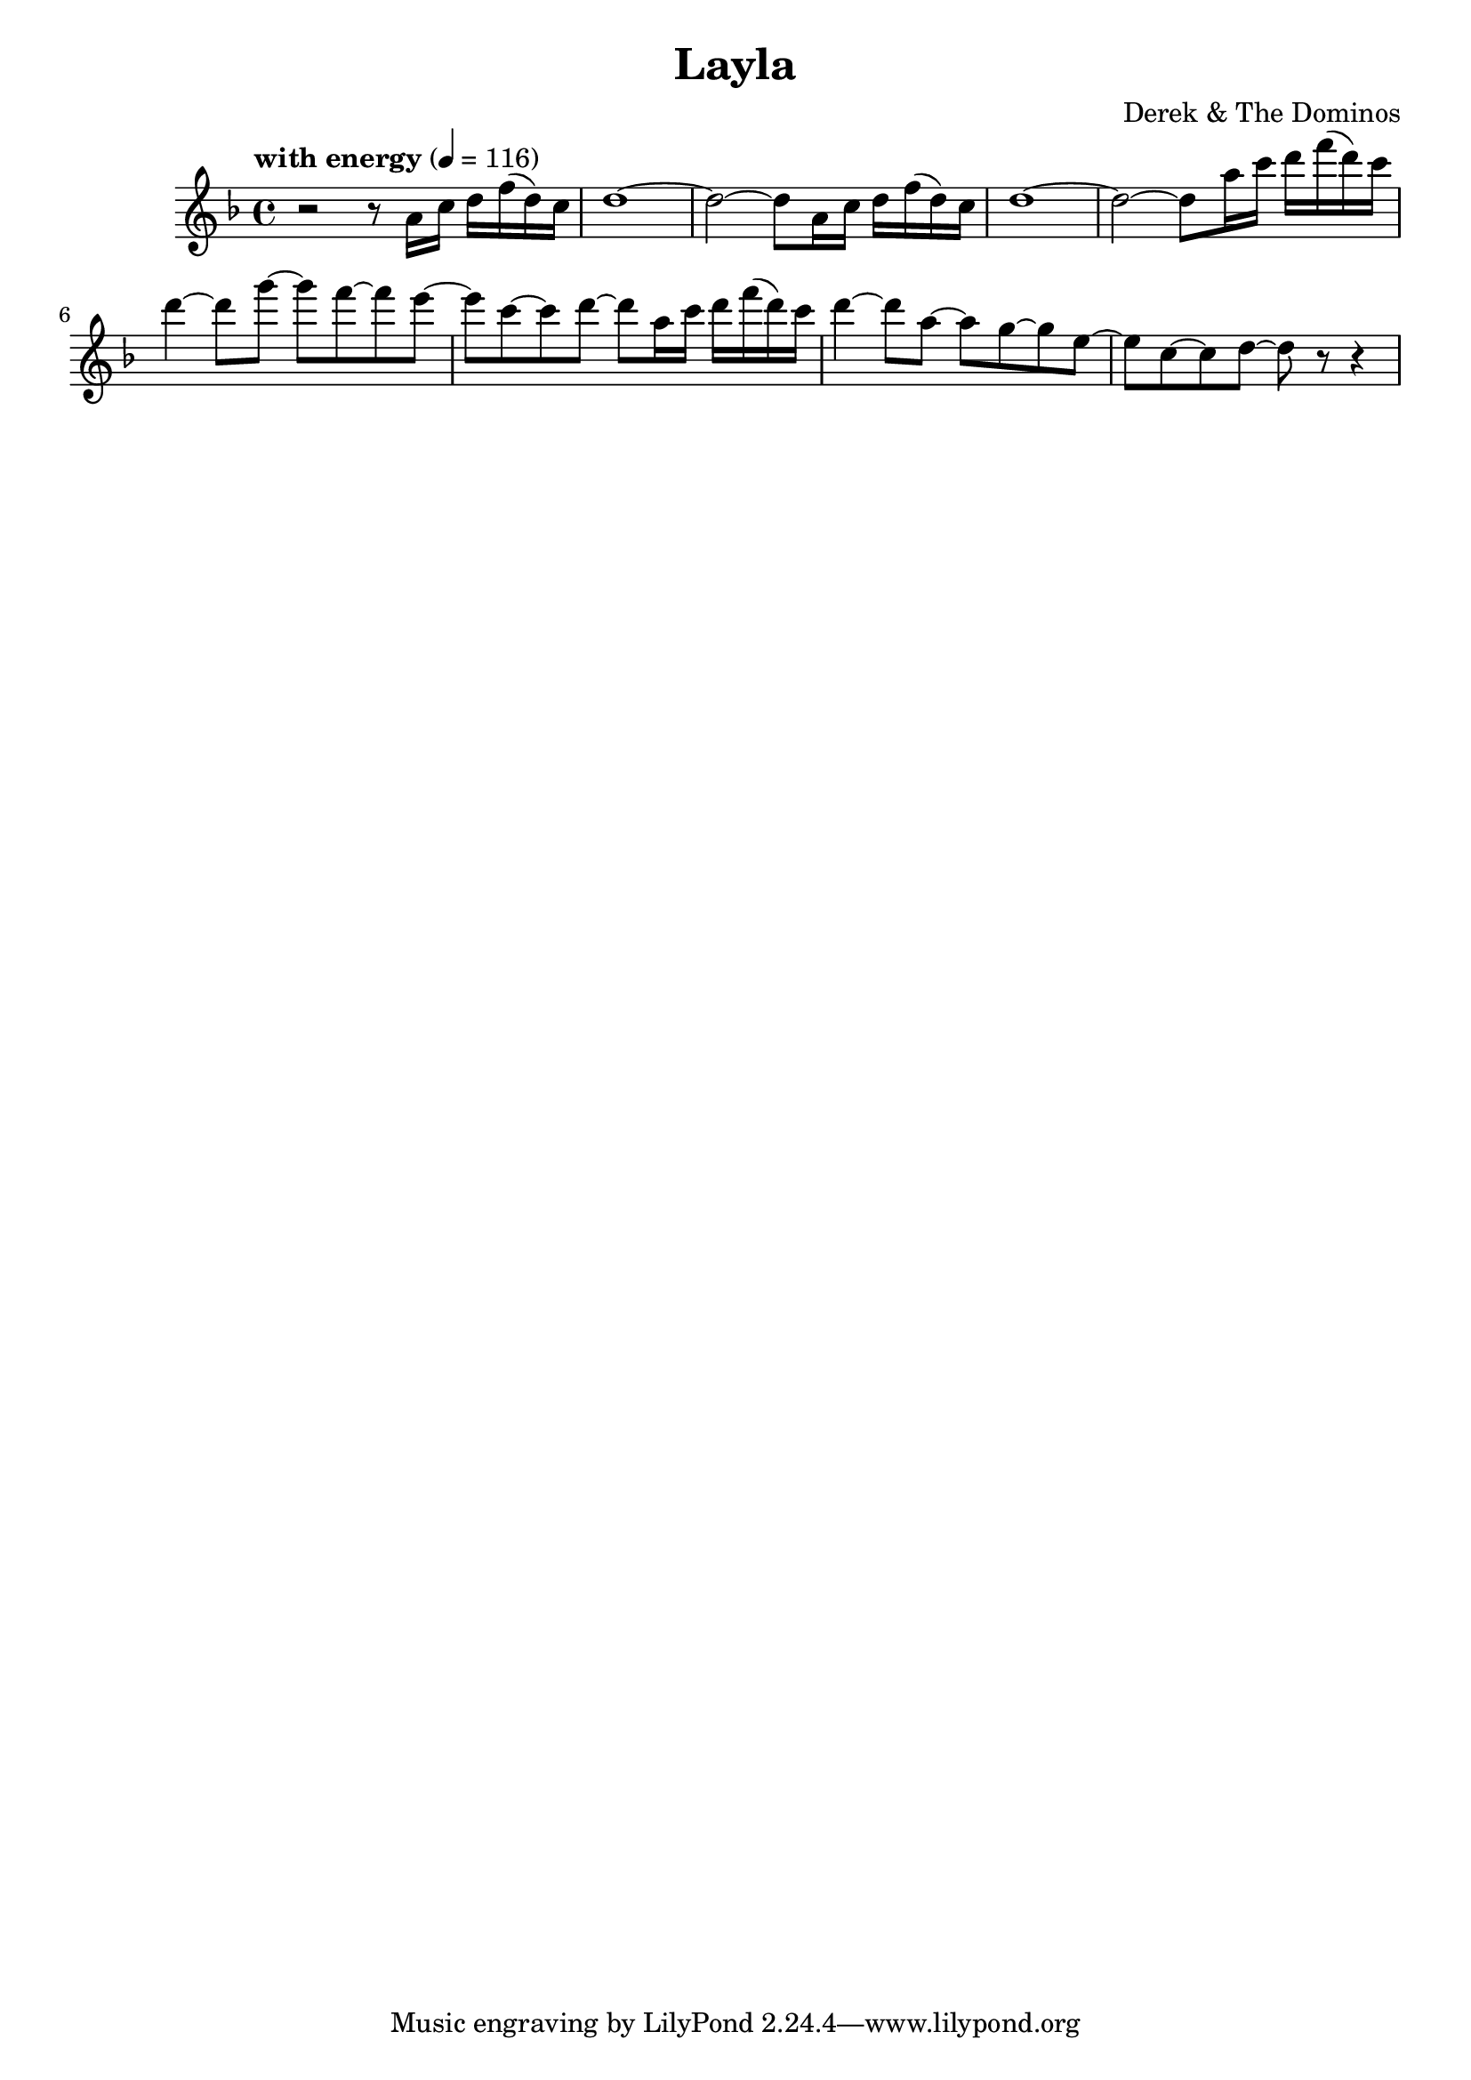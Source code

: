 \header {
  title = "Layla"
  composer = "Derek & The Dominos"
}

\score {
  \relative a' {
    \key f \major
    \time 4/4 
    \tempo "with energy" 4 = 116
    
    r2 r8 a16 c16 d16 f16 (d16) c16
	  d1~
	  d2~ d8 a16 c16 d16 f16 (d16) c16
	  d1~
	  d2~ d8 a'16 c16 d16 f16 (d16) c16
	  d4~ d8 g8~ g8 f8~ f8 e8~
    e8 c8~ c8 d8~ d8 a16 c16 d16 f16 (d16) c16
	  d4~ d8 a8~ a8 g8~ g8 e8~
	  e8 c8~ c8 d8~ d8 r8 r4
  }

  \layout {}
  \midi {}
}